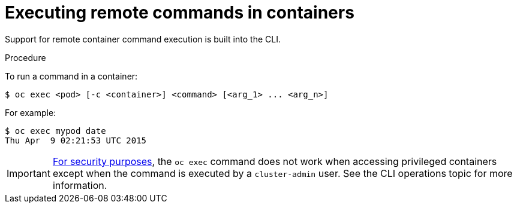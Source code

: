 // Module included in the following assemblies:
//
// * nodes/nodes-containers-remote-commands.adoc

[id="nodes-containers-remote-commands-about_{context}"]
= Executing remote commands in containers

Support for remote container command execution is built into the CLI.

.Procedure

To run a command in a container:

----
$ oc exec <pod> [-c <container>] <command> [<arg_1> ... <arg_n>]
----

For example:

----
$ oc exec mypod date
Thu Apr  9 02:21:53 UTC 2015
----

[IMPORTANT]
====
link:https://access.redhat.com/errata/RHSA-2015:1650[For security purposes], the
`oc exec` command does not work when accessing privileged containers except when
the command is executed by a `cluster-admin` user. See the CLI operations topic for more information.
====
